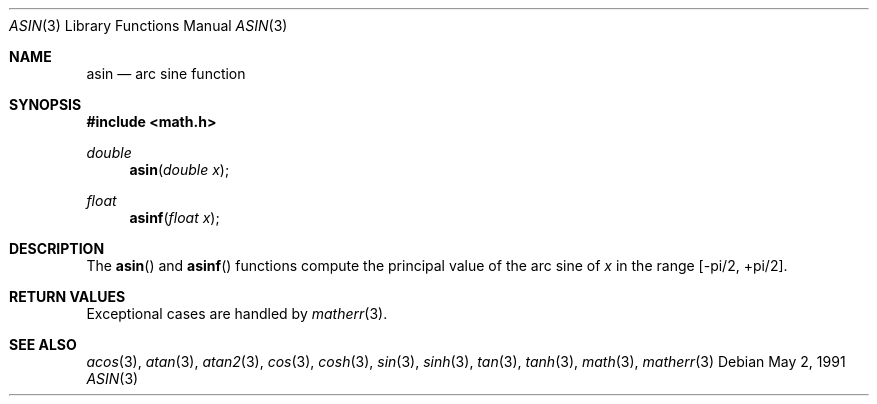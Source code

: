 .\" Copyright (c) 1991 The Regents of the University of California.
.\" All rights reserved.
.\"
.\" Redistribution and use in source and binary forms, with or without
.\" modification, are permitted provided that the following conditions
.\" are met:
.\" 1. Redistributions of source code must retain the above copyright
.\"    notice, this list of conditions and the following disclaimer.
.\" 2. Redistributions in binary form must reproduce the above copyright
.\"    notice, this list of conditions and the following disclaimer in the
.\"    documentation and/or other materials provided with the distribution.
.\" 3. All advertising materials mentioning features or use of this software
.\"    must display the following acknowledgement:
.\"	This product includes software developed by the University of
.\"	California, Berkeley and its contributors.
.\" 4. Neither the name of the University nor the names of its contributors
.\"    may be used to endorse or promote products derived from this software
.\"    without specific prior written permission.
.\"
.\" THIS SOFTWARE IS PROVIDED BY THE REGENTS AND CONTRIBUTORS ``AS IS'' AND
.\" ANY EXPRESS OR IMPLIED WARRANTIES, INCLUDING, BUT NOT LIMITED TO, THE
.\" IMPLIED WARRANTIES OF MERCHANTABILITY AND FITNESS FOR A PARTICULAR PURPOSE
.\" ARE DISCLAIMED.  IN NO EVENT SHALL THE REGENTS OR CONTRIBUTORS BE LIABLE
.\" FOR ANY DIRECT, INDIRECT, INCIDENTAL, SPECIAL, EXEMPLARY, OR CONSEQUENTIAL
.\" DAMAGES (INCLUDING, BUT NOT LIMITED TO, PROCUREMENT OF SUBSTITUTE GOODS
.\" OR SERVICES; LOSS OF USE, DATA, OR PROFITS; OR BUSINESS INTERRUPTION)
.\" HOWEVER CAUSED AND ON ANY THEORY OF LIABILITY, WHETHER IN CONTRACT, STRICT
.\" LIABILITY, OR TORT (INCLUDING NEGLIGENCE OR OTHERWISE) ARISING IN ANY WAY
.\" OUT OF THE USE OF THIS SOFTWARE, EVEN IF ADVISED OF THE POSSIBILITY OF
.\" SUCH DAMAGE.
.\"
.\"     from: @(#)asin.3	5.1 (Berkeley) 5/2/91
.\"	$Id: asin.3,v 1.1 1995/10/18 08:42:49 deraadt Exp $
.\"
.Dd May 2, 1991
.Dt ASIN 3
.Os
.Sh NAME
.Nm asin 
.Nd arc sine function
.Sh SYNOPSIS
.Fd #include <math.h>
.Ft double
.Fn asin "double x"
.Ft float
.Fn asinf "float x"
.Sh DESCRIPTION
The
.Fn asin
and 
.Fn asinf
functions compute the principal value of the arc sine of
.Fa x 
in the range
.Bk -words
.Bq -\*(Pi/2, +\*(Pi/2 .
.Ek
.Sh RETURN VALUES
Exceptional cases are handled by 
.Xr matherr 3 .
.Sh SEE ALSO
.Xr acos 3 ,
.Xr atan 3 ,
.Xr atan2 3 ,
.Xr cos 3 ,
.Xr cosh 3 ,
.Xr sin 3 ,
.Xr sinh 3 ,
.Xr tan 3 ,
.Xr tanh 3 ,
.Xr math 3 ,
.Xr matherr 3
